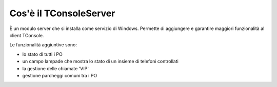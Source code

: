 =======================
Cos'è il TConsoleServer
=======================


È un modulo server che si installa come servizio di Windows. Permette di aggiungere e garantire maggiori funzionalità al client TConsole.

Le funzionalità aggiuntive sono:

- lo stato di tutti i PO
- un campo lampade che mostra lo stato di un insieme di telefoni controllati
- la gestione delle chiamate 'VIP'
- gestione parcheggi comuni tra i PO
